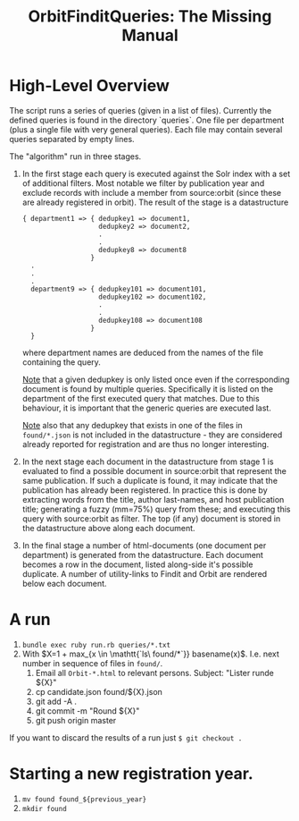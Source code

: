 #+TITLE: OrbitFinditQueries: The Missing Manual
#+OPTIONS: toc:1 num:nil -:nil

* High-Level Overview
  The script runs a series of queries (given in a list of
  files). Currently the defined queries is found in the directory
  `queries`. One file per department (plus a single file with very
  general queries). Each file may contain several queries separated by
  empty lines.

  The "algorithm" run in three stages.

  1. In the first stage each query is executed against the Solr index
     with a set of additional filters. Most notable we filter by
     publication year and exclude records with include a member from
     source:orbit (since these are already registered in orbit). The
     result of the stage is a datastructure
     #+BEGIN_EXAMPLE
     { department1 => { dedupkey1 => document1,
                        dedupkey2 => document2,
                        .
                        .
                        dedupkey8 => document8
                      }
       .
       .
       .
       department9 => { dedupkey101 => document101,
                        dedupkey102 => document102,
                        .
                        .
                        dedupkey108 => document108
                      }
       }
     #+END_EXAMPLE

     where department names are deduced from the names of the file
     containing the query.

     _Note_ that a given dedupkey is only listed once even if the
     corresponding document is found by multiple queries. Specifically
     it is listed on the department of the first executed query that
     matches. Due to this behaviour, it is important that the generic
     queries are executed last.

     _Note_ also that any dedupkey that exists in one of the files in
     ~found/*.json~ is not included in the datastructure - they are
     considered already reported for registration and are thus no
     longer interesting.

  2. In the next stage each document in the datastructure from stage 1
     is evaluated to find a possible document in source:orbit that
     represent the same publication. If such a duplicate is found, it
     may indicate that the publication has already been registered. In
     practice this is done by extracting words from the title, author
     last-names, and host publication title; generating a fuzzy
     (mm=75%) query from these; and executing this query with
     source:orbit as filter. The top (if any) document is stored in
     the datastructure above along each document.

  3. In the final stage a number of html-documents (one document per
     department) is generated from the datastructure. Each document
     becomes a row in the document, listed along-side it's possible
     duplicate. A number of utility-links to Findit and Orbit are
     rendered below each document.

* A run
  1. ~bundle exec ruby run.rb queries/*.txt~
  2. With $X=1 + max_{x \in \mathtt{`ls\ found/*`}} basename(x)$.
     I.e. next number in sequence of files in ~found/~.
     3. Email all ~Orbit-*.html~ to relevant persons. Subject: "Lister
        runde ${X}"
     4. cp candidate.json found/${X}.json
     5. git add -A .
     6. git commit -m "Round ${X}"
     7. git push origin master

If you want to discard the results of a run just ~$ git checkout .~

* Starting a new registration year.
  1. ~mv found found_${previous_year}~
  2. ~mkdir found~
